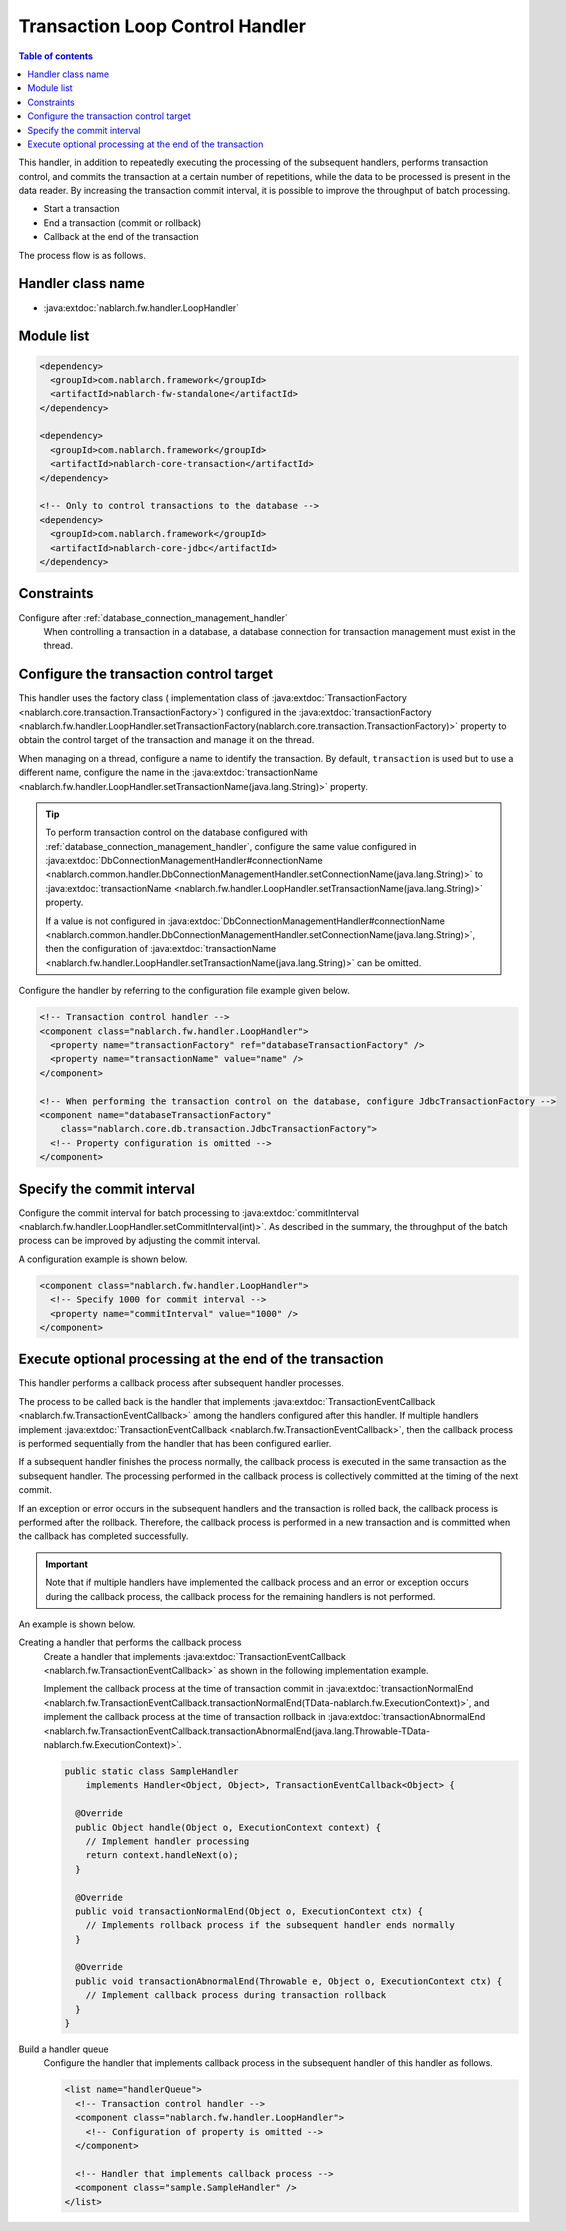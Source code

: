 .. _loop_handler:

Transaction Loop Control Handler
==================================================
.. contents:: Table of contents
  :depth: 3
  :local:

This handler, in addition to repeatedly executing the processing of the subsequent handlers,
performs transaction control, and commits the transaction at a certain number of repetitions,
while the data to be processed is present in the data reader.
By increasing the transaction commit interval, it is possible to improve the throughput of batch processing.

* Start a transaction
* End a transaction (commit or rollback)
* Callback at the end of the transaction

The process flow is as follows.

.. image:: ../images/LoopHandler/flow.png
  :scale: 80

Handler class name
--------------------------------------------------
* :java:extdoc:`nablarch.fw.handler.LoopHandler`

Module list
--------------------------------------------------

.. code-block:: xml

  <dependency>
    <groupId>com.nablarch.framework</groupId>
    <artifactId>nablarch-fw-standalone</artifactId>
  </dependency>

  <dependency>
    <groupId>com.nablarch.framework</groupId>
    <artifactId>nablarch-core-transaction</artifactId>
  </dependency>

  <!-- Only to control transactions to the database -->
  <dependency>
    <groupId>com.nablarch.framework</groupId>
    <artifactId>nablarch-core-jdbc</artifactId>
  </dependency>

Constraints
------------------------------
Configure after :ref:`database_connection_management_handler`
  When controlling a transaction in a database, a database connection for transaction management must exist in the thread.

Configure the transaction control target
--------------------------------------------------
This handler uses the factory class ( implementation class of :java:extdoc:`TransactionFactory <nablarch.core.transaction.TransactionFactory>`)
configured in the :java:extdoc:`transactionFactory <nablarch.fw.handler.LoopHandler.setTransactionFactory(nablarch.core.transaction.TransactionFactory)>`
property to obtain the control target of the transaction and manage it on the thread.

When managing on a thread, configure a name to identify the transaction.
By default, ``transaction`` is used but to use a different name, configure the name in the :java:extdoc:`transactionName <nablarch.fw.handler.LoopHandler.setTransactionName(java.lang.String)>` property.

.. tip::

  To perform transaction control on the database configured with :ref:`database_connection_management_handler`,
  configure the same value configured in
  :java:extdoc:`DbConnectionManagementHandler#connectionName <nablarch.common.handler.DbConnectionManagementHandler.setConnectionName(java.lang.String)>`
  to :java:extdoc:`transactionName <nablarch.fw.handler.LoopHandler.setTransactionName(java.lang.String)>` property.

  If a value is not configured in :java:extdoc:`DbConnectionManagementHandler#connectionName <nablarch.common.handler.DbConnectionManagementHandler.setConnectionName(java.lang.String)>`,
  then the configuration of :java:extdoc:`transactionName <nablarch.fw.handler.LoopHandler.setTransactionName(java.lang.String)>` can be omitted.

Configure the handler by referring to the configuration file example given below.

.. code-block:: xml

  <!-- Transaction control handler -->
  <component class="nablarch.fw.handler.LoopHandler">
    <property name="transactionFactory" ref="databaseTransactionFactory" />
    <property name="transactionName" value="name" />
  </component>

  <!-- When performing the transaction control on the database, configure JdbcTransactionFactory -->
  <component name="databaseTransactionFactory"
      class="nablarch.core.db.transaction.JdbcTransactionFactory">
    <!-- Property configuration is omitted -->
  </component>

.. _loop_handler-commit_interval:

Specify the commit interval
--------------------------------------------------
Configure the commit interval for batch processing to :java:extdoc:`commitInterval <nablarch.fw.handler.LoopHandler.setCommitInterval(int)>`.
As described in the summary, the throughput of the batch process can be improved by adjusting the commit interval.

A configuration example is shown below.

.. code-block:: xml

  <component class="nablarch.fw.handler.LoopHandler">
    <!-- Specify 1000 for commit interval -->
    <property name="commitInterval" value="1000" />
  </component>

.. _loop_handler-callback:

Execute optional processing at the end of the transaction
-------------------------------------------------------------------------
This handler performs a callback process after subsequent handler processes.

The process to be called back is the handler that implements :java:extdoc:`TransactionEventCallback <nablarch.fw.TransactionEventCallback>` among the handlers configured after this handler.
If multiple handlers implement :java:extdoc:`TransactionEventCallback <nablarch.fw.TransactionEventCallback>`, then the callback process is performed sequentially from the handler that has been configured earlier.

If a subsequent handler finishes the process normally,
the callback process is executed in the same transaction as the subsequent handler. The processing performed in the callback process is collectively committed at the timing of the next commit.

If an exception or error occurs in the subsequent handlers and the transaction is rolled back,
the callback process is performed after the rollback. Therefore, the callback process is performed in a new transaction and is committed when the callback has completed successfully.

.. important::

  Note that if multiple handlers have implemented the callback process and an error or exception occurs during the callback process,
  the callback process for the remaining handlers is not performed.

An example is shown below.

Creating a handler that performs the callback process
  Create a handler that implements :java:extdoc:`TransactionEventCallback <nablarch.fw.TransactionEventCallback>` as shown in the following implementation example.

  Implement the callback process at the time of transaction commit in :java:extdoc:`transactionNormalEnd <nablarch.fw.TransactionEventCallback.transactionNormalEnd(TData-nablarch.fw.ExecutionContext)>`,
  and implement the callback process at the time of transaction rollback in :java:extdoc:`transactionAbnormalEnd <nablarch.fw.TransactionEventCallback.transactionAbnormalEnd(java.lang.Throwable-TData-nablarch.fw.ExecutionContext)>`.

  .. code-block:: java

    public static class SampleHandler
        implements Handler<Object, Object>, TransactionEventCallback<Object> {

      @Override
      public Object handle(Object o, ExecutionContext context) {
        // Implement handler processing
        return context.handleNext(o);
      }

      @Override
      public void transactionNormalEnd(Object o, ExecutionContext ctx) {
        // Implements rollback process if the subsequent handler ends normally
      }

      @Override
      public void transactionAbnormalEnd(Throwable e, Object o, ExecutionContext ctx) {
        // Implement callback process during transaction rollback
      }
    }

Build a handler queue
  Configure the handler that implements callback process in the subsequent handler of this handler as follows.

  .. code-block:: xml

    <list name="handlerQueue">
      <!-- Transaction control handler -->
      <component class="nablarch.fw.handler.LoopHandler">
        <!-- Configuration of property is omitted -->
      </component>

      <!-- Handler that implements callback process -->
      <component class="sample.SampleHandler" />
    </list>
